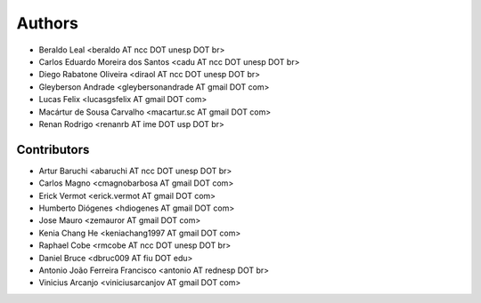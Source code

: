 #######
Authors
#######

- Beraldo Leal <beraldo AT ncc DOT unesp DOT br>
- Carlos Eduardo Moreira dos Santos <cadu AT ncc DOT unesp DOT br>
- Diego Rabatone Oliveira <diraol AT ncc DOT unesp DOT br>
- Gleyberson Andrade <gleybersonandrade AT gmail DOT com>
- Lucas Felix <lucasgsfelix AT gmail DOT com>
- Macártur de Sousa Carvalho <macartur.sc AT gmail DOT com>
- Renan Rodrigo <renanrb AT ime DOT usp DOT br>


Contributors
------------

- Artur Baruchi <abaruchi AT ncc DOT unesp DOT br>
- Carlos Magno <cmagnobarbosa AT gmail DOT com>
- Erick Vermot <erick.vermot AT gmail DOT com>
- Humberto Diógenes <hdiogenes AT gmail DOT com>
- Jose Mauro <zemauror AT gmail DOT com>
- Kenia Chang He <keniachang1997 AT gmail DOT com>
- Raphael Cobe <rmcobe AT ncc DOT unesp DOT br>
- Daniel Bruce <dbruc009 AT fiu DOT edu>
- Antonio João Ferreira Francisco <antonio AT rednesp DOT br>
- Vinicius Arcanjo <viniciusarcanjov AT gmail DOT com>
